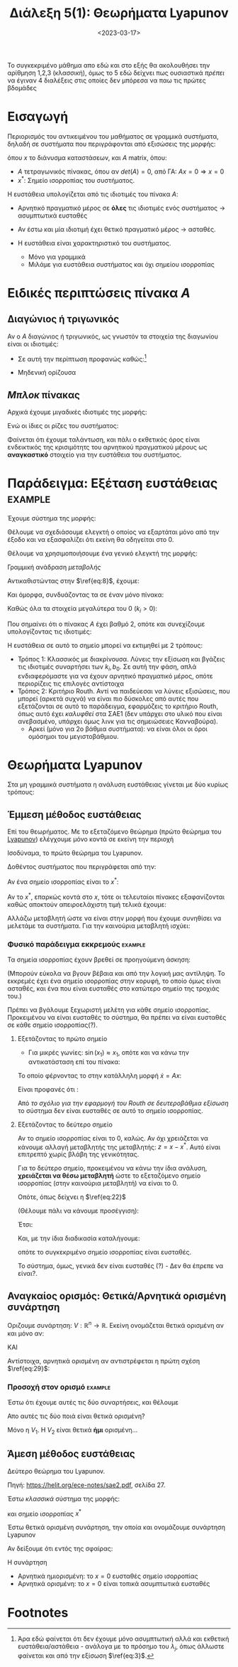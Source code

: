 #+TITLE: Διάλεξη 5(1): Θεωρήματα Lyapunov
#+FILETAGS: lecture
#+DATE: <2023-03-17>
#+FILETAGS: lecture
#+COURSE: SAE2
#+INSTITUTION: A.U.Th


#+begin_note
Το συγκεκριμένο μάθημα απο εδώ και στο εξής θα ακολουθήσει την αρίθμηση 1,2,3
(κλασσική), όμως το 5 εδώ δείχνει πως ουσιαστικά /πρέπει/ να έγιναν 4 διαλέξεις
στις οποίες δεν μπόρεσα να παω τις πρώτες βδομάδες
#+end_note

* Εισαγωγή
Περιορισμός του αντικειμένου του μαθήματος σε γραμμικά συστήματα, δηλαδή σε
συστήματα που περιγράφονται από εξισώσεις της μορφής:

\begin{equation}
\label{eq:1}
{\dot x} = F(x) \Rightarrow {\dot x} = Ax
\end{equation}

όπου $x$ το διάνυσμα καταστάσεων, και $A$ matrix, όπου:
- $A$ τετραγωνικός πίνακας, όπου αν $det(A)=0$, από ΓΑ: $Ax=0\Rightarrow x=0$
- $x^{*}$: Σημείο ισορροπίας του συστήματος.

Η ευστάθεια υπολογίζεται από τις ιδιοτιμές του πίνακα $A$:
- Αρνητικό πραγματικό μέρος σε *όλες* τις ιδιοτιμές ενός συστήματος -> ασυμπτωτικά ευσταθές
- Αν έστω και μία ιδιοτιμή έχει θετικό πραγματικό μέρος -> ασταθές.

- Η ευστάθεια είναι χαρακτηριστικό του συστήματος.
  - Μόνο για γραμμικά
  - Μιλάμε για ευστάθεια συστήματος και όχι σημείου ισορροπίας

* Ειδικές περιπτώσεις πίνακα $A$
** Διαγώνιος ή τριγωνικός
Αν ο $A$ διαγώνιος ή τριγωνικός, ως γνωστόν τα στοιχεία της διαγωνίου είναι οι
ιδιοτιμές:
  - Σε αυτή την περίπτωση προφανώς καθώς:[fn:1]
\begin{equation}
\label{eq:3}
{\dot x}_j = \lambda_jx_j \Rightarrow \cdots \Rightarrow x_j(t) = x_j(0)e^{\lambda_jt}
\end{equation}

- Μηδενική ορίζουσα
** /Μπλοκ/ πίνακας
  
\begin{equation}
\label{eq:4}
\begin{bmatrix}
\begin{bmatrix}
\sigma_1 & \omega_1\\
- \omega_1 & \sigma_1\\
\end{bmatrix} & \cdots & 0\\
\vdots & \ddots & \vdots\\
0 & \cdots &
\begin{bmatrix}
\sigma_n & \omega_n\\
- \omega_n & \sigma_n\\
\end{bmatrix} 
\end{bmatrix}
\end{equation}

Αρχικά έχουμε μιγαδικές ιδιοτιμές της μορφής:
\begin{equation}
\label{eq:6}
\lambda_j = \sigma_j \pm \jmath \omega_j
\end{equation}

Ενώ οι ίδιες οι ρίζες του συστήματος:
\begin{equation}
\label{eq:7}
x_{2j-1}(t) = e^{\sigma_jt}(x_{2j-1}(0)\cos{\left(\omega_jt\right)}+x_{2j}(0)\sin{\left(\omega_jt\right)})
\end{equation}

Φαίνεται ότι έχουμε ταλάντωση, και πάλι ο εκθετικός όρος είναι ενδεικτικός της
κρισιμότητς του αρνητικού πραγματικού μέρους ως *αναγκαστικό* στοιχείο για την
ευστάθεια του συστήματος.

* Παράδειγμα: Εξέταση ευστάθειας                                 :example:

Έχουμε σύστημα της μορφής:
\begin{equation}
\label{eq:8}
{\dot x} = 
\begin{bmatrix}
-k_0 -k_1 & k_1\\
k_2 & -k_2
\end{bmatrix}x + 
\begin{bmatrix}
b_0\\0
\end{bmatrix}u
\end{equation}

Θέλουμε να σχεδιάσουμε ελεγκτή ο οποίος να εξαρτάται μόνο από την έξοδο και να
εξασφαλίζει ότι εκείνη θα οδηγείται στο 0.

Θέλουμε να χρησιμοποιήσουμε ένα γενικό ελεγκτή της μορφής:
\begin{equation}
\label{eq:9}
u = -kx_2
\end{equation}

#+begin_note
Γραμμική ανάδραση /μεταβολής/ 
#+end_note

Αντικαθιστώντας στην $\ref{eq:8}$, έχουμε:
\begin{equation}
\label{eq:10}
{\dot x} = 
\begin{bmatrix}
-k_0 -k_1 & k_1\\
k_2 & -k_2
\end{bmatrix}x + 
\begin{bmatrix}
-b_0kx_{2}\\0
\end{bmatrix}
\end{equation}


Και όμορφα, συνδυάζοντας τα σε έναν μόνο πίνακα:
\begin{equation}
\label{eq:11}
{\dot x} = 
\begin{bmatrix}
-k_0 -k_1 & k_1-kb_0\\
k_2 & -k_2
\end{bmatrix}x \Rightarrow
{\dot x} = Ax
\end{equation}


Καθώς όλα τα στοιχεία μεγαλύτερα του 0 ($k_i >0$):
\begin{equation}
\label{eq:12}
det(A) = \cdots > 0
\end{equation}

Που σημαίνει ότι ο πίνακας $A$ έχει βαθμό 2, οπότε και συνεχίζουμε υπολογίζοντας
τις ιδιοτιμές:
\begin{equation}
\label{eq:13}
det(sI - A) = 0 \Rightarrow \cdots \Rightarrow  s^2+ (k_0+k_1+k_2)s + k_2(b_0k+k_0) = 0
\end{equation}

Η ευστάθεια σε αυτό το σημείο μπορεί να εκτιμηθεί με 2 τρόπους:
- Τρόπος 1: Κλασσικός με διακρίνουσα.
  Λύνεις την εξίσωση και βγάζεις τις ιδιοτιμές συναρτήσει των $k_{i}, b_0$. Σε
  αυτή την φάση, απλά ενδιαφερόμαστε για να έχουν αρνητικό πραγματικό μέρος,
  οπότε περιορίζεις τις επιλογές αντίστοιχα
- Τρόπος 2: Κριτήριο Routh.
  Αντί να παιδεύεσαι να λύνεις εξισώσεις, που μπορεί (αρκετά συχνά) να είναι πιο
  δύσκολες από αυτές που εξετάζονται σε αυτό το παράδειγμα, εφαρμόζεις το
  κριτήριο Routh, όπως αυτό έχει /καλυφθεί/ στα ΣΑΕ1 (δεν υπάρχει στο υλικό που
  είναι ανεβασμένο, υπάρχει όμως λινκ για τις σημειώσειες Κανναβούρα).
  - Αρκεί (μόνο για 2ο βάθμια συστήματα): να είναι όλοι οι όροι ομόσημοι του
    μεγιστοβάθμιου.

    
* Θεωρήματα Lyapunov
Στα μη γραμμικά συστήματα η ανάλυση ευστάθειας γίνεται με δύο κυρίως τρόπους:

** Έμμεση μέθοδος ευστάθειας
#+begin_note Έλεγχος σε περιοχή
Επί του θεωρήματος. Με το εξεταζόμενο θεώρημα (πρώτο θεώρημα του
[[https://en.wikipedia.org/wiki/Aleksandr_Lyapunov][Lyapunov]]) ελέγχουμε μόνο
κοντά σε εκείνη την περιοχή
#+end_note
Ισοδύναμα, το πρώτο θεώρημα του Lyapunov.

Δοθέντος συστήματος που περιγράφεται από την:
\begin{equation}
\label{eq:14}
{\dot x} = F(x)
\end{equation}

Αν ένα σημείο ισορροπίας είναι το $x^{*}$:
\begin{equation}
\label{eq:15}
{\dot x} = F(x^{*}) + \frac{\partial{F}}{\partial{x}}(x-x^{*})+ R(|x-x^{*}|)
\end{equation}

Αν το $x^{*}$, επαρκώς κοντά στο $x$, τότε οι τελευταίοι πίνακες εξαφανίζονται
καθώς αποκτούν απειροελάχιστη τιμή τελικά έχουμε:

\begin{equation}
\label{eq:16}
{\dot x} = A (x-x^{*}) \Rightarrow {\dot x} = Az
\end{equation}

Αλλάζω μεταβλητή ώστε να είναι στην μορφή που έχουμε συνηθίσει να μελετάμε τα
συστήματα. Για την καινούρια μεταβλητή ισχύει:

\begin{equation}
\label{eq:17}
z^{\cdot} = {\dot x}
\end{equation}

*** Φυσικό παράδειγμα εκκρεμούς                                   :example:

\begin{equation}
\label{eq:19}
{\dot x} = 
\begin{bmatrix}
x_2 \\ \sin{\left(x_1\right)} - \gamma x_2
\end{bmatrix}
, \gamma>0
\end{equation}

Τα σημεία ισορροπίας έχουν βρεθεί σε προηγούμενη άσκηση:
\begin{equation}
\label{eq:20}
(0,0), (\pi,0)
\end{equation}

(Μπορούν εύκολα να βγουν βέβαια και από την λογική μας αντίληψη. Το εκκρεμές
έχει ένα σημείο ισορροπίας στην κορυφή, το οποίο όμως είναι ασταθές, και ένα που
είναι ευσταθές στο κατώτερο σημείο της τροχιάς του.)

Πρέπει να βγάλουμε ξεχωριστή μελέτη για κάθε σημείο ισορροπίας. Προκειμένου να
είναι ευσταθές το σύστημα, θα πρέπει να είναι ευσταθές σε κάθε σημείο
ισορροπίας(?).

**** Εξετάζοντας το πρώτο σημείο
- Για μικρές γωνίες: $\sin{\left(x_1\right)}\approx x_1$, οπότε και να κάνω την
  αντικατάσταση επί του πίνακα:
  
\begin{equation}
\label{eq:21}
{\dot x} = 
\begin{bmatrix}
x_2 \\ x_1 - \gamma x_2
\end{bmatrix}
\end{equation}

Το οποίο φέρνοντας το στην κατάλληλη μορφή ${\dot x} = A x$:

\begin{equation}
\label{eq:22}
{\dot x} = 
\begin{bmatrix}
0 & 1\\ 1 & -\gamma
\end{bmatrix}
x
\end{equation}

Είναι προφανές ότι :
\begin{equation}
\label{eq:23}
\det(sI - A) = 0 \Rightarrow s^2 + \gamma s -1 = 0
\end{equation}

Από [[*Παράδειγμα: Εξέταση ευστάθειας][το σχόλιο για την εφαρμογή του Routh σε δευτεροβάθμια εξίσωση]] το σύστημα δεν
είναι ευσταθές σε αυτό το σημείο ισορροπίας.

**** Εξετάζοντας το δεύτερο σημείο
#+begin_note Αλλαγή μεταβλητής
Αν το σημείο ισορροπίας είναι το 0, καλώς. Αν όχι χρειάζεται να κάνουμε αλλαγή
μεταβλητής της μεταβλητής: $z = x- x^{*}$. Αυτό είναι επιτρεπτό χωρίς βλάβη της γενικότητας.
#+end_note
Για το δεύτερο σημείο, προκειμένου να κάνω την ίδια ανάλυση, *χρειάζεται να θέσω
μεταβλητή* ώστε το εξεταζόμενο σημείο ισορροπίας (στην καινούρια μεταβλητή) να
είναι το 0.
  
\begin{equation}
\label{eq:24}
z = 
\begin{bmatrix}
z_1\\z_2
\end{bmatrix} = 
\begin{cases}
z_1 &=  x_1 - \pi\\
z_2 &= x_2\\
\end{cases}
\end{equation}

Οπότε, όπως δείχνει η $\ref{eq:22}$
\begin{equation}
\label{eq:69}
{\dot z} =
\begin{bmatrix}
z_2 & 0 \\
 \sin{\left(z_1+\pi\right)} &-\gamma z_2
\end{bmatrix}
\end{equation}

(Θέλουμε πάλι να κάνουμε προσέγγιση):
\begin{equation}
\label{eq:26}
\sin{\left(z_1+\pi\right)} = - \sin{\left(z_1\right)} \stackrel{\text{around } 0}{\approx} - z_{1}
\end{equation}

Έτσι:
\begin{equation}
\label{eq:25}
{\dot z} = 
\begin{bmatrix}
0 & 1\\ -1 & -\gamma
\end{bmatrix}z
\end{equation}

Και, με την ίδια διαδικασία καταλήγουμε:

\begin{equation}
\label{eq:27}
\det(sI - A) = 0 \Rightarrow s^2 +\gamma s +1 = 0
\end{equation}

οπότε το συγκεκριμένο σημείο ισορροπίας είναι ευσταθές.

Το σύστημα, όμως, γενικά δεν είναι ευσταθές (?) - Δεν θα έπρεπε να είναι?.


** Αναγκαίος ορισμός: Θετικά/Αρνητικά ορισμένη συνάρτηση
#+begin_comment
Η ιδέα: αποδεικνύοντας γνησίως φθίνουσα μορφή του συστήματος ...
#+end_comment


Οριζουμε συνάρτηση: $V: {\mathbb R}^n \to {\mathbb R}$. Εκείνη ονομάζεται θετικά
ορισμένη αν και μόνο αν:
\begin{equation}
\label{eq:29}
V(x) > 0 \forall x\neq 0
\end{equation}
ΚΑΙ
\begin{equation}
\label{eq:30}
V(0) = 0
\end{equation}

Αντίστοιχα, αρνητικά ορισμένη αν αντιστρέφεται η πρώτη σχέση $\ref{eq:29}$:
\begin{equation}
\label{eq:18}
V(x)<0 \forall x \neq 0
\end{equation}


*** Προσοχή στον ορισμό                                           :example:
Έστω ότι έχουμε αυτές τις δύο συναρτήσεις, και θέλουμε
\begin{align*}
\label{eq:31}
V_1(x_1,x_2) &= x_1^2 + x_2^2\\
V_2(x_1,x_2) &= x_1^{2}
\end{align*}
Απο αυτές τις δύο ποιά είναι θετικά ορισμένη?

Μόνο η $V_1$.
Η $V_2$ είναι θετικά *ήμι* ορισμένη...

** Άμεση μέθοδος ευστάθειας
Δεύτερο θεώρημα του Lyapunov.
#+begin_note
Πηγή: https://helit.org/ece-notes/sae2.pdf, σελίδα 27.
#+end_note

Έστω /κλασσικά/ σύστημα της μορφής:
\begin{equation}
\label{eq:28}
{\dot x} = F(x)
\end{equation}
και σημείο ισορροπίας $x^{*}$

Έστω θετικά ορισμένη συνάρτηση, την οποία και ονομάζουμε συνάρτηση Lyapunov 
\begin{equation}
\label{eq:33}
V(x) >0
\end{equation}

Αν δείξουμε ότι εντός της σφαίρας:
\begin{equation}
\label{eq:34}
B_r(0) = \left\{ x\in {\mathbb R}^n : |x| < r\right\}
\end{equation}

Η συνάρτηση
\begin{equation}
\label{eq:32}
{\dot V} = \frac{\partial{V}}{\partial{x}}^T {\dot x} = \frac{\partial{V}}{\partial{x}}^T F(x) 
\end{equation}

- Αρνητικά ημιορισμένη: το $x=0$ ευσταθές σημείο ισορροπίας
- Αρνητικά ορισμένη: το $x=0$ είναι τοπικά ασυμπτωτικά ευσταθές

* Footnotes

[fn:1] Άρα εδώ φαίνεται ότι δεν έχουμε μόνο ασυμπτωτική αλλά και εκθετική
ευστάθεια/αστάθεια - ανάλογα με το πρόσημο του $\lambda_j$, όπως άλλωστε
φαίνεται και από την εξίσωση $\ref{eq:3}$. 

